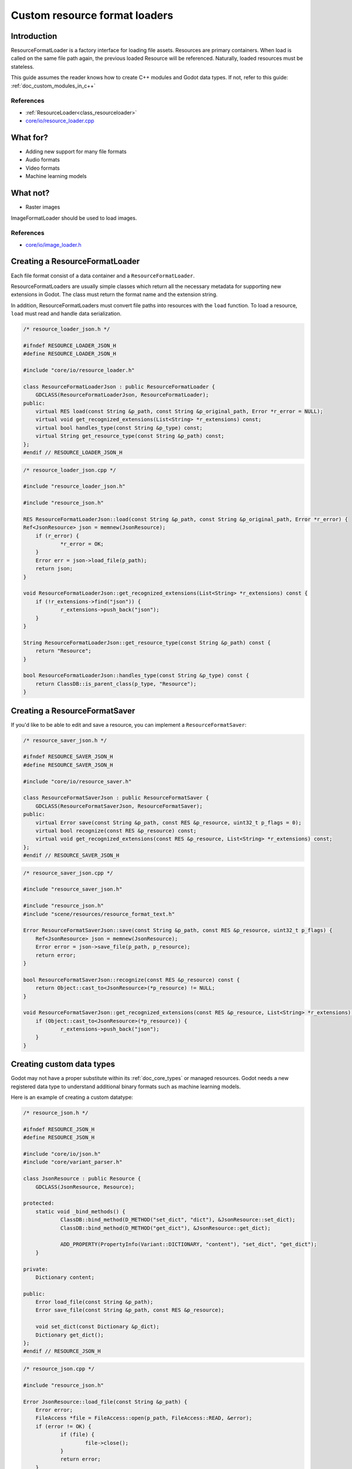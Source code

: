.. _doc_custom_resource_format_loaders:

Custom resource format loaders
==============================

Introduction
------------

ResourceFormatLoader is a factory interface for loading file assets.
Resources are primary containers. When load is called on the same file
path again, the previous loaded Resource will be referenced. Naturally,
loaded resources must be stateless.

This guide assumes the reader knows how to create C++ modules and Godot
data types. If not, refer to this guide: :ref:`doc_custom_modules_in_c++`

References
~~~~~~~~~~

- :ref:`ResourceLoader<class_resourceloader>`
- `core/io/resource_loader.cpp <https://github.com/godotengine/godot/blob/master/core/io/resource_loader.cpp>`_

What for?
---------

- Adding new support for many file formats
- Audio formats
- Video formats
- Machine learning models

What not?
---------

- Raster images

ImageFormatLoader should be used to load images.

References
~~~~~~~~~~

- `core/io/image_loader.h <https://github.com/godotengine/godot/blob/master/core/io/image_loader.h>`_


Creating a ResourceFormatLoader
-------------------------------

Each file format consist of a data container and a ``ResourceFormatLoader``.

ResourceFormatLoaders are usually simple classes which return all the
necessary metadata for supporting new extensions in Godot. The
class must return the format name and the extension string.

In addition, ResourceFormatLoaders must convert file paths into
resources with the ``load`` function. To load a resource, ``load`` must
read and handle data serialization.


.. code-block:: cpp

    /* resource_loader_json.h */

    #ifndef RESOURCE_LOADER_JSON_H
    #define RESOURCE_LOADER_JSON_H

    #include "core/io/resource_loader.h"

    class ResourceFormatLoaderJson : public ResourceFormatLoader {
    	GDCLASS(ResourceFormatLoaderJson, ResourceFormatLoader);
    public:
    	virtual RES load(const String &p_path, const String &p_original_path, Error *r_error = NULL);
    	virtual void get_recognized_extensions(List<String> *r_extensions) const;
    	virtual bool handles_type(const String &p_type) const;
    	virtual String get_resource_type(const String &p_path) const;
    };
    #endif // RESOURCE_LOADER_JSON_H

.. code-block:: cpp

    /* resource_loader_json.cpp */

    #include "resource_loader_json.h"

    #include "resource_json.h"

    RES ResourceFormatLoaderJson::load(const String &p_path, const String &p_original_path, Error *r_error) {
    Ref<JsonResource> json = memnew(JsonResource);
    	if (r_error) {
    		*r_error = OK;
    	}
    	Error err = json->load_file(p_path);
    	return json;
    }

    void ResourceFormatLoaderJson::get_recognized_extensions(List<String> *r_extensions) const {
    	if (!r_extensions->find("json")) {
    		r_extensions->push_back("json");
    	}
    }

    String ResourceFormatLoaderJson::get_resource_type(const String &p_path) const {
    	return "Resource";
    }

    bool ResourceFormatLoaderJson::handles_type(const String &p_type) const {
    	return ClassDB::is_parent_class(p_type, "Resource");
    }

Creating a ResourceFormatSaver
------------------------------

If you'd like to be able to edit and save a resource, you can implement a
``ResourceFormatSaver``:

.. code-block:: cpp

    /* resource_saver_json.h */

    #ifndef RESOURCE_SAVER_JSON_H
    #define RESOURCE_SAVER_JSON_H

    #include "core/io/resource_saver.h"

    class ResourceFormatSaverJson : public ResourceFormatSaver {
    	GDCLASS(ResourceFormatSaverJson, ResourceFormatSaver);
    public:
    	virtual Error save(const String &p_path, const RES &p_resource, uint32_t p_flags = 0);
    	virtual bool recognize(const RES &p_resource) const;
    	virtual void get_recognized_extensions(const RES &p_resource, List<String> *r_extensions) const;
    };
    #endif // RESOURCE_SAVER_JSON_H

.. code-block:: cpp

    /* resource_saver_json.cpp */

    #include "resource_saver_json.h"

    #include "resource_json.h"
    #include "scene/resources/resource_format_text.h"

    Error ResourceFormatSaverJson::save(const String &p_path, const RES &p_resource, uint32_t p_flags) {
    	Ref<JsonResource> json = memnew(JsonResource);
    	Error error = json->save_file(p_path, p_resource);
    	return error;
    }

    bool ResourceFormatSaverJson::recognize(const RES &p_resource) const {
    	return Object::cast_to<JsonResource>(*p_resource) != NULL;
    }

    void ResourceFormatSaverJson::get_recognized_extensions(const RES &p_resource, List<String> *r_extensions) const {
    	if (Object::cast_to<JsonResource>(*p_resource)) {
    		r_extensions->push_back("json");
    	}
    }

Creating custom data types
--------------------------

Godot may not have a proper substitute within its :ref:`doc_core_types`
or managed resources. Godot needs a new registered data type to
understand additional binary formats such as machine learning models.

Here is an example of creating a custom datatype:

.. code-block:: cpp

    /* resource_json.h */

    #ifndef RESOURCE_JSON_H
    #define RESOURCE_JSON_H

    #include "core/io/json.h"
    #include "core/variant_parser.h"

    class JsonResource : public Resource {
    	GDCLASS(JsonResource, Resource);

    protected:
    	static void _bind_methods() {
    		ClassDB::bind_method(D_METHOD("set_dict", "dict"), &JsonResource::set_dict);
    		ClassDB::bind_method(D_METHOD("get_dict"), &JsonResource::get_dict);

    		ADD_PROPERTY(PropertyInfo(Variant::DICTIONARY, "content"), "set_dict", "get_dict");
    	}

    private:
    	Dictionary content;

    public:
    	Error load_file(const String &p_path);
    	Error save_file(const String &p_path, const RES &p_resource);

    	void set_dict(const Dictionary &p_dict);
    	Dictionary get_dict();
    };
    #endif // RESOURCE_JSON_H

.. code-block:: cpp

    /* resource_json.cpp */

    #include "resource_json.h"

    Error JsonResource::load_file(const String &p_path) {
    	Error error;
    	FileAccess *file = FileAccess::open(p_path, FileAccess::READ, &error);
    	if (error != OK) {
    		if (file) {
    			file->close();
    		}
    		return error;
    	}

    	String json_string = String("");
    	while (!file->eof_reached()) {
    		json_string += file->get_line();
    	}
    	file->close();

    	String error_string;
    	int error_line;
    	JSON json;
    	Variant result;
    	error = json.parse(json_string, result, error_string, error_line);
    	if (error != OK) {
    		file->close();
    		return error;
    	}

    	content = Dictionary(result);
    	return OK;
    }

    Error JsonResource::save_file(const String &p_path, const RES &p_resource) {
    	Error error;
    	FileAccess *file = FileAccess::open(p_path, FileAccess::WRITE, &error);
    	if (error != OK) {
    		if (file) {
    			file->close();
    		}
    		return error;
    	}

    	Ref<JsonResource> json_ref = p_resource.get_ref_ptr();
    	JSON json;

    	file->store_string(json.print(json_ref->get_dict(), "    "));
    	file->close();
    	return OK;
    }

    void JsonResource::set_dict(const Dictionary &p_dict) {
    	content = p_dict;
    }

    Dictionary JsonResource::get_dict() {
    	return content;
    }

Considerations
~~~~~~~~~~~~~~

Some libraries may not define certain common routines such as IO handling.
Therefore, Godot call translations are required.

For example, here is the code for translating ``FileAccess``
calls into ``std::istream``.

.. code-block:: cpp

    #include "core/os/file_access.h"

    #include <istream>
    #include <streambuf>

    class GodotFileInStreamBuf : public std::streambuf {

    public:
    	GodotFileInStreamBuf(FileAccess *fa) {
    		_file = fa;
    	}
    	int underflow() {
    		if (_file->eof_reached()) {
    			return EOF;
    		} else {
    			size_t pos = _file->get_position();
    			uint8_t ret = _file->get_8();
    			_file->seek(pos); // Required since get_8() advances the read head.
    			return ret;
    		}
    	}
    	int uflow() {
    		return _file->eof_reached() ? EOF : _file->get_8();
    	}

    private:
    	FileAccess *_file;
    };


References
~~~~~~~~~~

- `istream <http://www.cplusplus.com/reference/istream/istream/>`_
- `streambuf <http://www.cplusplus.com/reference/streambuf/streambuf/?kw=streambuf>`_
- `core/io/file_access.h <https://github.com/godotengine/godot/blob/master/core/os/file_access.h>`_

Registering the new file format
-------------------------------

Godot registers ``ResourcesFormatLoader`` with a ``ResourceLoader``
handler. The handler selects the proper loader automatically
when ``load`` is called.

.. code-block:: cpp

    /* register_types.h */

    void register_json_types();
    void unregister_json_types();

.. code-block:: cpp

    /* register_types.cpp */

    #include "register_types.h"

    #include "core/class_db.h"
    #include "resource_loader_json.h"
    #include "resource_saver_json.h"
    #include "resource_json.h"

    static Ref<ResourceFormatLoaderJson> json_loader;
    static Ref<ResourceFormatSaverJson> json_saver;

    void register_json_types() {
    	ClassDB::register_class<JsonResource>();

    	json_loader.instance();
    	ResourceLoader::add_resource_format_loader(json_loader);

    	json_saver.instance();
    	ResourceSaver::add_resource_format_saver(json_saver);
    }

    void unregister_json_types() {
    	ResourceLoader::remove_resource_format_loader(json_loader);
    	json_loader.unref();

    	ResourceSaver::remove_resource_format_saver(json_saver);
    	json_saver.unref();
    }

References
~~~~~~~~~~

- `core/io/resource_loader.cpp <https://github.com/godotengine/godot/blob/master/core/io/resource_loader.cpp>`_

Loading it on GDScript
----------------------

Save a file called ``demo.json`` with the following contents and place it in the
project's root folder:

.. code-block:: json

    {
      "savefilename": "demo.json",
      "demo": [
        "welcome",
        "to",
        "godot",
        "resource",
        "loaders"
      ]
    }

Then attach the following script to any node::

    extends Node

    onready var json_resource = load("res://demo.json")

    func _ready():
        print(json_resource.get_dict())

